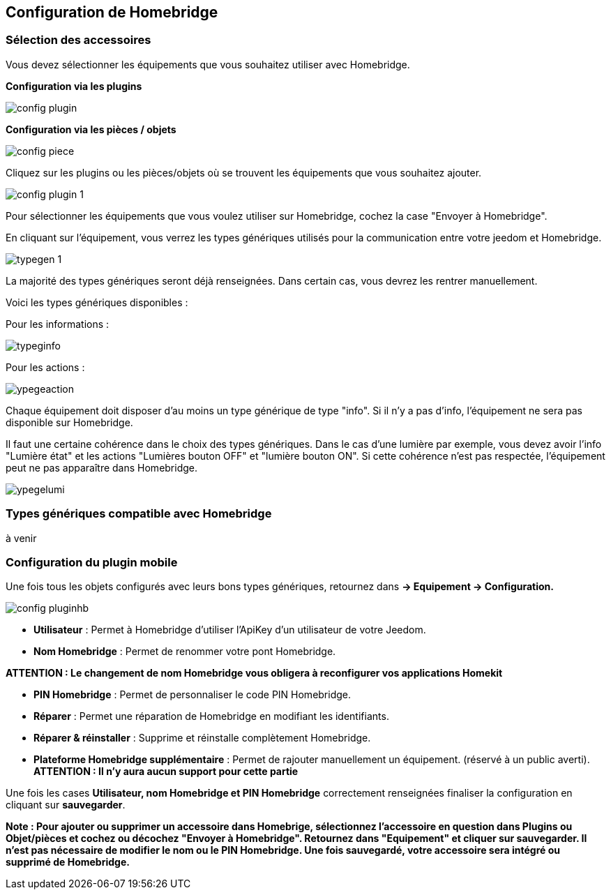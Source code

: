 == Configuration de Homebridge

=== Sélection des accessoires 

Vous devez sélectionner les équipements que vous souhaitez utiliser avec Homebridge.

*Configuration via les plugins*

image::images/config-plugin.png[]

*Configuration via les pièces / objets*

image::images/config-piece.png[]

Cliquez sur les plugins ou les pièces/objets où se trouvent les équipements que vous souhaitez ajouter.

image::images/config-plugin-1.png[]

Pour sélectionner les équipements que vous voulez  utiliser sur Homebridge, cochez la case "Envoyer à Homebridge".

En cliquant sur l'équipement, vous verrez les types génériques utilisés pour la communication entre votre jeedom et Homebridge.

image::images/typegen-1.png[]

La majorité des types génériques seront déjà renseignées. Dans certain cas, vous devrez les rentrer manuellement. 

Voici les types génériques disponibles : 

Pour les informations : 

image::images/typeginfo.png[]

Pour les actions : 

image::images/ypegeaction.png[]

Chaque équipement doit disposer d'au moins un type générique de type "info". Si il n'y a pas d'info, l'équipement ne sera pas disponible sur Homebridge.

Il faut une certaine cohérence dans le choix des types génériques. Dans le cas d'une lumière par exemple, vous devez avoir l'info "Lumière état" et les actions "Lumières bouton OFF" et "lumière bouton ON". Si cette cohérence n'est pas respectée, l'équipement peut ne pas apparaître dans Homebridge.


image::images/ypegelumi.png[]

=== Types génériques compatible avec Homebridge

à venir

=== Configuration du plugin mobile

Une fois tous les objets configurés avec leurs bons types génériques, retournez dans *-> Equipement -> Configuration.*

image::images/config-pluginhb.png[]

* *Utilisateur* : Permet à Homebridge d'utiliser l'ApiKey d'un utilisateur de votre Jeedom.

* *Nom Homebridge* : Permet de renommer votre pont Homebridge. 

*ATTENTION : Le changement de nom Homebridge vous obligera à reconfigurer vos applications Homekit*

* *PIN Homebridge* : Permet de personnaliser le code PIN Homebridge.

* *Réparer* :  Permet une réparation de Homebridge en modifiant les identifiants.

* *Réparer & réinstaller* : Supprime et réinstalle complètement Homebridge.

* *Plateforme Homebridge supplémentaire* : Permet de rajouter manuellement un équipement. (réservé à un public averti). *ATTENTION : Il n'y aura aucun support pour cette partie*

Une fois les cases *Utilisateur, nom Homebridge et PIN Homebridge* correctement renseignées finaliser la configuration en cliquant sur **sauvegarder**.

*Note : Pour ajouter ou supprimer un accessoire dans Homebrige, sélectionnez l'accessoire en question dans Plugins ou Objet/pièces et cochez ou décochez "Envoyer à Homebridge". Retournez dans "Equipement" et cliquer sur sauvegarder. Il n'est pas nécessaire de modifier le nom ou le PIN Homebridge. Une fois sauvegardé, votre accessoire sera intégré ou supprimé de Homebridge.*
